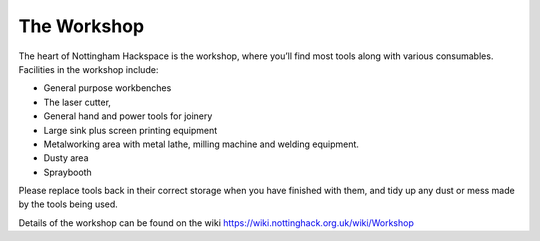The Workshop
============

The heart of Nottingham Hackspace is the workshop, where you’ll find most tools along with various consumables. Facilities in the workshop include:

* General purpose workbenches
* The laser cutter, 
* General hand and power tools for joinery
* Large sink plus screen printing equipment
* Metalworking area with metal lathe, milling machine and welding equipment.
* Dusty area 
* Spraybooth

Please replace tools back in their correct storage when you have finished with them, and tidy up any dust or mess made by the tools being used.

Details of the workshop can be found on the wiki https://wiki.nottinghack.org.uk/wiki/Workshop
